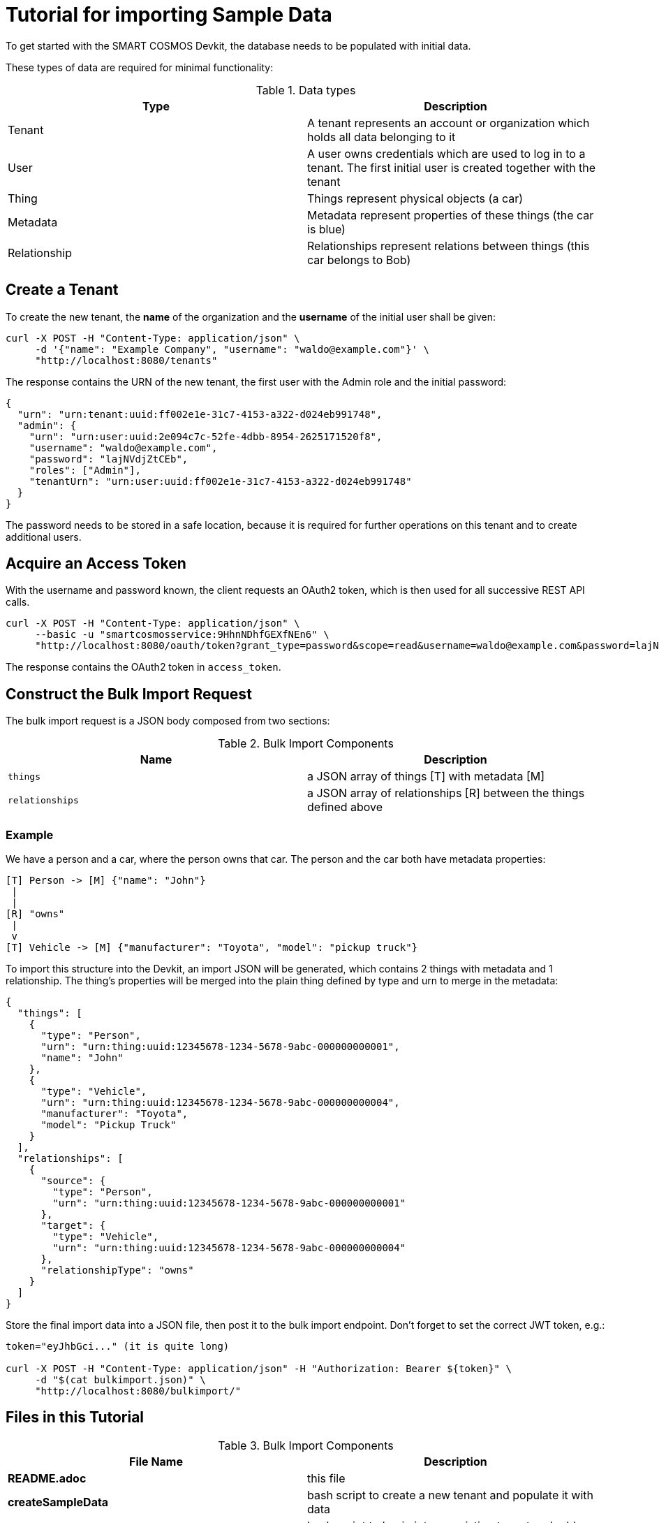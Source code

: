 = Tutorial for importing Sample Data

To get started with the SMART COSMOS Devkit, the database needs to be populated with initial data.

These types of data are required for minimal functionality:

.Data types
|===
| Type | Description

| Tenant | A tenant represents an account or organization which holds all data belonging to it
| User | A user owns credentials which are used to log in to a tenant. The first initial user is created together with the tenant
| Thing | Things represent physical objects (a car)
| Metadata | Metadata represent properties of these things (the car is blue)
| Relationship | Relationships represent relations between things (this car belongs to Bob)
|===

== Create a Tenant

To create the new tenant, the *name* of the organization and the *username* of the initial user shall be given:

[source, bash]
----
curl -X POST -H "Content-Type: application/json" \
     -d '{"name": "Example Company", "username": "waldo@example.com"}' \
     "http://localhost:8080/tenants"
----

The response contains the URN of the new tenant, the first user with the Admin role and the initial password:

[source, json]
----
{
  "urn": "urn:tenant:uuid:ff002e1e-31c7-4153-a322-d024eb991748",
  "admin": {
    "urn": "urn:user:uuid:2e094c7c-52fe-4dbb-8954-2625171520f8",
    "username": "waldo@example.com",
    "password": "lajNVdjZtCEb",
    "roles": ["Admin"],
    "tenantUrn": "urn:user:uuid:ff002e1e-31c7-4153-a322-d024eb991748"
  }
}
----

The password needs to be stored in a safe location, because it is required for further operations on this tenant and to create additional users.

== Acquire an Access Token

With the username and password known, the client requests an OAuth2 token, which is then used for all successive REST API calls.

[source, bash]
----
curl -X POST -H "Content-Type: application/json" \
     --basic -u "smartcosmosservice:9HhnNDhfGEXfNEn6" \ 
     "http://localhost:8080/oauth/token?grant_type=password&scope=read&username=waldo@example.com&password=lajNVdjZtCEb"
----

The response contains the OAuth2 token in `access_token`.

== Construct the Bulk Import Request

The bulk import request is a JSON body composed from two sections:

.Bulk Import Components
|===
| Name | Description

| `things` | a JSON array of things [T] with metadata [M]
| `relationships` | a JSON array of relationships [R] between the things defined above
|===

=== Example

We have a person and a car, where the person owns that car. The person and the car both have metadata properties:

[source, text]
----
[T] Person -> [M] {"name": "John"}
 |
 |
[R] "owns"
 |
 v
[T] Vehicle -> [M] {"manufacturer": "Toyota", "model": "pickup truck"}
----

To import this structure into the Devkit, an import JSON will be generated, which contains 2 things with metadata and
1 relationship. The thing's properties will be merged into the plain thing defined by type and urn to merge in the metadata:

[source, json]
----
{
  "things": [
    {
      "type": "Person",
      "urn": "urn:thing:uuid:12345678-1234-5678-9abc-000000000001",
      "name": "John"
    },
    {
      "type": "Vehicle",
      "urn": "urn:thing:uuid:12345678-1234-5678-9abc-000000000004",
      "manufacturer": "Toyota",
      "model": "Pickup Truck"
    }
  ],
  "relationships": [
    {
      "source": {
        "type": "Person",
        "urn": "urn:thing:uuid:12345678-1234-5678-9abc-000000000001"
      },
      "target": {
        "type": "Vehicle",
        "urn": "urn:thing:uuid:12345678-1234-5678-9abc-000000000004"
      },
      "relationshipType": "owns"
    }
  ]  
}
----

Store the final import data into a JSON file, then post it to the bulk import endpoint. Don't forget to set the correct JWT token, e.g.:

[source, bash]
----
token="eyJhbGci..." (it is quite long)

curl -X POST -H "Content-Type: application/json" -H "Authorization: Bearer ${token}" \ 
     -d "$(cat bulkimport.json)" \ 
     "http://localhost:8080/bulkimport/"
----

== Files in this Tutorial

.Bulk Import Components
|===
| File Name | Description

| *README.adoc* | this file
| *createSampleData* | bash script to create a new tenant and populate it with data
| *addSampleData* | bash script to log in into an existing tenant and add more data
| *createTenant.json* | example JSON which defines the new tenant
| *bulkimport.json* | example JSON which defines new Things, Metadata and Relationships to import
|===

== Tips and Tricks

The script *createSampleData* outputs the username and password of the newly created tenant. Store these credentials in a safe location. When the import fails or more data needs to be imported, run following command with the given credentials:
[source,bash]
----
./addSampleData <username> <password>
----
So it is not neccessary to create a new tenant in the case the createSampleData command fails after creating the tenant.

For the bulk import the Thing urns need to be generated as unique values. When the import fails, this might be caused by already existing urns in a different tenant.


